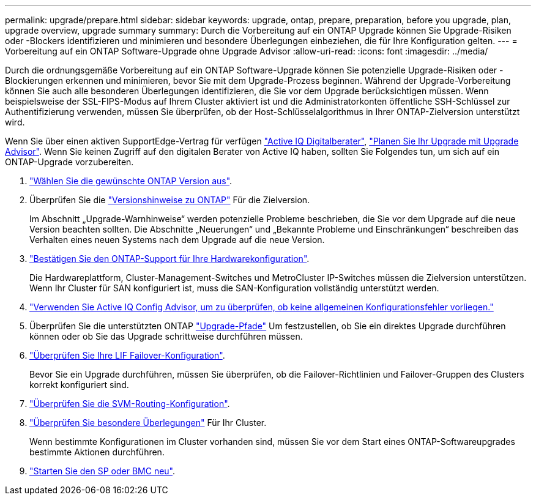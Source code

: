 ---
permalink: upgrade/prepare.html 
sidebar: sidebar 
keywords: upgrade, ontap, prepare, preparation, before you upgrade, plan, upgrade overview, upgrade summary 
summary: Durch die Vorbereitung auf ein ONTAP Upgrade können Sie Upgrade-Risiken oder -Blockers identifizieren und minimieren und besondere Überlegungen einbeziehen, die für Ihre Konfiguration gelten. 
---
= Vorbereitung auf ein ONTAP Software-Upgrade ohne Upgrade Advisor
:allow-uri-read: 
:icons: font
:imagesdir: ../media/


[role="lead"]
Durch die ordnungsgemäße Vorbereitung auf ein ONTAP Software-Upgrade können Sie potenzielle Upgrade-Risiken oder -Blockierungen erkennen und minimieren, bevor Sie mit dem Upgrade-Prozess beginnen. Während der Upgrade-Vorbereitung können Sie auch alle besonderen Überlegungen identifizieren, die Sie vor dem Upgrade berücksichtigen müssen. Wenn beispielsweise der SSL-FIPS-Modus auf Ihrem Cluster aktiviert ist und die Administratorkonten öffentliche SSH-Schlüssel zur Authentifizierung verwenden, müssen Sie überprüfen, ob der Host-Schlüsselalgorithmus in Ihrer ONTAP-Zielversion unterstützt wird.

Wenn Sie über einen aktiven SupportEdge-Vertrag für verfügen link:https://docs.netapp.com/us-en/active-iq/upgrade_advisor_overview.html["Active IQ Digitalberater"^], link:create-upgrade-plan.html["Planen Sie Ihr Upgrade mit Upgrade Advisor"]. Wenn Sie keinen Zugriff auf den digitalen Berater von Active IQ haben, sollten Sie Folgendes tun, um sich auf ein ONTAP-Upgrade vorzubereiten.

. link:choose-target-version.html["Wählen Sie die gewünschte ONTAP Version aus"].
. Überprüfen Sie die link:../release-notes/index.html["Versionshinweise zu ONTAP"] Für die Zielversion.
+
Im Abschnitt „Upgrade-Warnhinweise“ werden potenzielle Probleme beschrieben, die Sie vor dem Upgrade auf die neue Version beachten sollten. Die Abschnitte „Neuerungen“ und „Bekannte Probleme und Einschränkungen“ beschreiben das Verhalten eines neuen Systems nach dem Upgrade auf die neue Version.

. link:confirm-configuration.html["Bestätigen Sie den ONTAP-Support für Ihre Hardwarekonfiguration"].
+
Die Hardwareplattform, Cluster-Management-Switches und MetroCluster IP-Switches müssen die Zielversion unterstützen.  Wenn Ihr Cluster für SAN konfiguriert ist, muss die SAN-Konfiguration vollständig unterstützt werden.

. link:task_check_for_common_configuration_errors_using_config_advisor.html["Verwenden Sie Active IQ Config Advisor, um zu überprüfen, ob keine allgemeinen Konfigurationsfehler vorliegen."]
. Überprüfen Sie die unterstützten ONTAP link:concept_upgrade_paths.html#supported-upgrade-paths["Upgrade-Pfade"] Um festzustellen, ob Sie ein direktes Upgrade durchführen können oder ob Sie das Upgrade schrittweise durchführen müssen.
. link:task_verifying_the_lif_failover_configuration.html["Überprüfen Sie Ihre LIF Failover-Konfiguration"].
+
Bevor Sie ein Upgrade durchführen, müssen Sie überprüfen, ob die Failover-Richtlinien und Failover-Gruppen des Clusters korrekt konfiguriert sind.

. link:concept_verify_svm_routing.html["Überprüfen Sie die SVM-Routing-Konfiguration"].
. link:special-considerations.html["Überprüfen Sie besondere Überlegungen"] Für Ihr Cluster.
+
Wenn bestimmte Konfigurationen im Cluster vorhanden sind, müssen Sie vor dem Start eines ONTAP-Softwareupgrades bestimmte Aktionen durchführen.

. link:reboot-sp-bmc.html["Starten Sie den SP oder BMC neu"].


